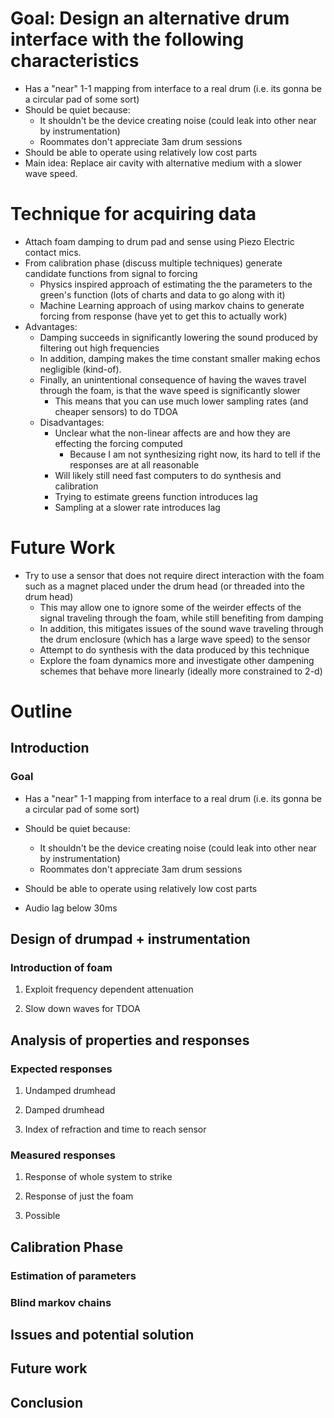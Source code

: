 * Goal: Design an alternative drum interface with the following characteristics
  - Has a "near" 1-1 mapping from interface to a real drum (i.e. its gonna be a circular pad of some sort)
  - Should be quiet because:
    - It shouldn't be the device creating noise (could leak into other near by instrumentation)
    - Roommates don't appreciate 3am drum sessions
  - Should be able to operate using relatively low cost parts
  - Main idea: Replace air cavity with alternative medium with a slower wave speed.

* Technique for acquiring data
  - Attach foam damping to drum pad and sense using Piezo Electric contact mics.
  - From calibration phase (discuss multiple techniques) generate candidate functions from signal to forcing
      - Physics inspired approach of estimating the the parameters to the green's function (lots of charts and data to go along with it)
      - Machine Learning approach of using markov chains to generate forcing from response (have yet to get this to actually work)
  - Advantages:
       - Damping succeeds in significantly lowering the sound produced by filtering out high frequencies
       - In addition, damping makes the time constant smaller making echos negligible (kind-of).
       - Finally, an unintentional consequence of having the waves travel through the foam, is that the wave speed is significantly slower
           - This means that you can use much lower sampling rates (and cheaper sensors) to do TDOA
   - Disadvantages:
       - Unclear what the non-linear affects are and how they are effecting the forcing computed
           - Because I am not synthesizing right now, its hard to tell if the responses are at all reasonable
       - Will likely still need fast computers to do synthesis and calibration
       - Trying to estimate greens function introduces lag
       - Sampling at a slower rate introduces lag

* Future Work
   - Try to use a sensor that does not require direct interaction with the foam such as a magnet placed under the drum head (or threaded into the drum head)
       - This may allow one to ignore some of the weirder effects of the signal traveling through the foam, while still benefiting from damping
       - In addition, this mitigates issues of the sound wave traveling through the drum enclosure (which has a large wave speed) to the sensor
    - Attempt to do synthesis with the data produced by this technique
    - Explore the foam dynamics more and investigate other dampening schemes that behave more linearly (ideally more constrained to 2-d)


* Outline

** Introduction

*** Goal
  - Has a "near" 1-1 mapping from interface to a real drum (i.e. its gonna be a circular pad of some sort)

  - Should be quiet because:
    - It shouldn't be the device creating noise (could leak into other near by instrumentation)
    - Roommates don't appreciate 3am drum sessions

  - Should be able to operate using relatively low cost parts

  - Audio lag below 30ms


** Design of drumpad + instrumentation

*** Introduction of foam

**** Exploit frequency dependent attenuation

**** Slow down waves for TDOA

** Analysis of properties and responses

*** Expected responses

**** Undamped drumhead

**** Damped drumhead

**** Index of refraction and time to reach sensor

*** Measured responses

**** Response of whole system to strike

**** Response of just the foam

**** Possible 

** Calibration Phase

*** Estimation of parameters

*** Blind markov chains

** Issues and potential solution

** Future work

** Conclusion
